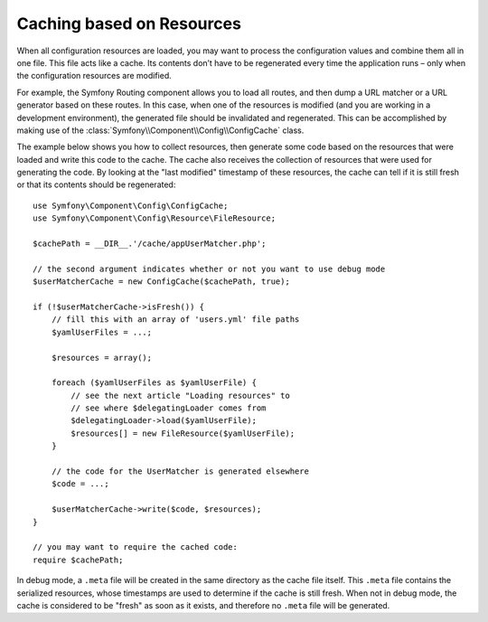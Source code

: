 .. index::
   single: Config; Caching based on resources

Caching based on Resources
==========================

When all configuration resources are loaded, you may want to process the
configuration values and combine them all in one file. This file acts
like a cache. Its contents don’t have to be regenerated every time the
application runs – only when the configuration resources are modified.

For example, the Symfony Routing component allows you to load all routes,
and then dump a URL matcher or a URL generator based on these routes. In
this case, when one of the resources is modified (and you are working
in a development environment), the generated file should be invalidated
and regenerated. This can be accomplished by making use of the
:class:`Symfony\\Component\\Config\\ConfigCache` class.

The example below shows you how to collect resources, then generate some
code based on the resources that were loaded and write this code to the
cache. The cache also receives the collection of resources that were used
for generating the code. By looking at the "last modified" timestamp of
these resources, the cache can tell if it is still fresh or that its contents
should be regenerated::

    use Symfony\Component\Config\ConfigCache;
    use Symfony\Component\Config\Resource\FileResource;

    $cachePath = __DIR__.'/cache/appUserMatcher.php';

    // the second argument indicates whether or not you want to use debug mode
    $userMatcherCache = new ConfigCache($cachePath, true);

    if (!$userMatcherCache->isFresh()) {
        // fill this with an array of 'users.yml' file paths
        $yamlUserFiles = ...;

        $resources = array();

        foreach ($yamlUserFiles as $yamlUserFile) {
            // see the next article "Loading resources" to
            // see where $delegatingLoader comes from
            $delegatingLoader->load($yamlUserFile);
            $resources[] = new FileResource($yamlUserFile);
        }

        // the code for the UserMatcher is generated elsewhere
        $code = ...;

        $userMatcherCache->write($code, $resources);
    }

    // you may want to require the cached code:
    require $cachePath;

In debug mode, a ``.meta`` file will be created in the same directory as
the cache file itself. This ``.meta`` file contains the serialized resources,
whose timestamps are used to determine if the cache is still fresh. When
not in debug mode, the cache is considered to be "fresh" as soon as it exists,
and therefore no ``.meta`` file will be generated.
